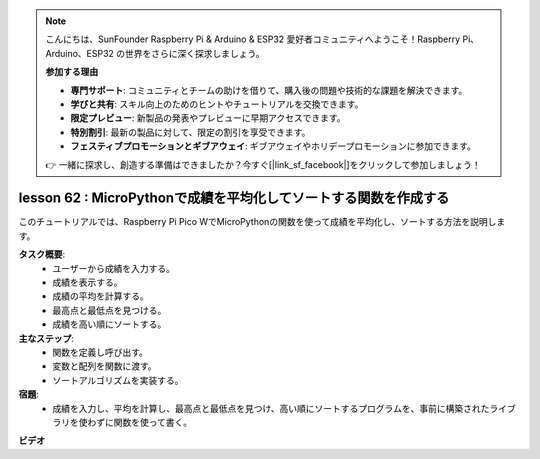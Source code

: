 .. note::

    こんにちは、SunFounder Raspberry Pi & Arduino & ESP32 愛好者コミュニティへようこそ！Raspberry Pi、Arduino、ESP32 の世界をさらに深く探求しましょう。

    **参加する理由**

    - **専門サポート**: コミュニティとチームの助けを借りて、購入後の問題や技術的な課題を解決できます。
    - **学びと共有**: スキル向上のためのヒントやチュートリアルを交換できます。
    - **限定プレビュー**: 新製品の発表やプレビューに早期アクセスできます。
    - **特別割引**: 最新の製品に対して、限定の割引を享受できます。
    - **フェスティブプロモーションとギブアウェイ**: ギブアウェイやホリデープロモーションに参加できます。

    👉 一緒に探求し、創造する準備はできましたか？今すぐ[|link_sf_facebook|]をクリックして参加しましょう！

lesson 62 : MicroPythonで成績を平均化してソートする関数を作成する
=============================================================================

このチュートリアルでは、Raspberry Pi Pico WでMicroPythonの関数を使って成績を平均化し、ソートする方法を説明します。

**タスク概要**:
 - ユーザーから成績を入力する。
 - 成績を表示する。
 - 成績の平均を計算する。
 - 最高点と最低点を見つける。
 - 成績を高い順にソートする。

**主なステップ**:
 - 関数を定義し呼び出す。
 - 変数と配列を関数に渡す。
 - ソートアルゴリズムを実装する。

**宿題**:
 - 成績を入力し、平均を計算し、最高点と最低点を見つけ、高い順にソートするプログラムを、事前に構築されたライブラリを使わずに関数を使って書く。


**ビデオ**

.. raw:: html

    <iframe width="700" height="500" src="https://www.youtube.com/embed/VwPrxsk0THo?si=_3zk05MWdp_RO9wO" title="YouTube video player" frameborder="0" allow="accelerometer; autoplay; clipboard-write; encrypted-media; gyroscope; picture-in-picture; web-share" allowfullscreen></iframe>

